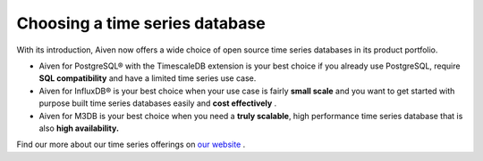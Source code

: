 Choosing a time series database
===============================

With its introduction, Aiven now offers a wide choice of open source
time series databases in its product portfolio.

-  Aiven for PostgreSQL® with the TimescaleDB extension is your best
   choice if you already use PostgreSQL, require **SQL compatibility**
   and have a limited time series use case.

-  Aiven for InfluxDB® is your best choice when your use case is fairly
   **small scale** and you want to get started with purpose built time
   series databases easily and **cost effectively** .

-  Aiven for M3DB is your best choice when you need a **truly
   scalable**, high performance time series database that is also
   **high availability.**

Find our more about our time series offerings on `our website
<https://aiven.io/time-series-databases/what-are-time-series-databases>`__ .
